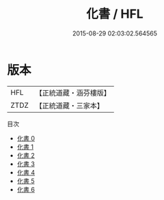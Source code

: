 #+TITLE: 化書 / HFL

#+DATE: 2015-08-29 02:03:02.564565
* 版本
 |       HFL|【正統道藏・涵芬樓版】|
 |      ZTDZ|【正統道藏・三家本】|
目次
 - [[file:KR5d0067_000.txt][化書 0]]
 - [[file:KR5d0067_001.txt][化書 1]]
 - [[file:KR5d0067_002.txt][化書 2]]
 - [[file:KR5d0067_003.txt][化書 3]]
 - [[file:KR5d0067_004.txt][化書 4]]
 - [[file:KR5d0067_005.txt][化書 5]]
 - [[file:KR5d0067_006.txt][化書 6]]
